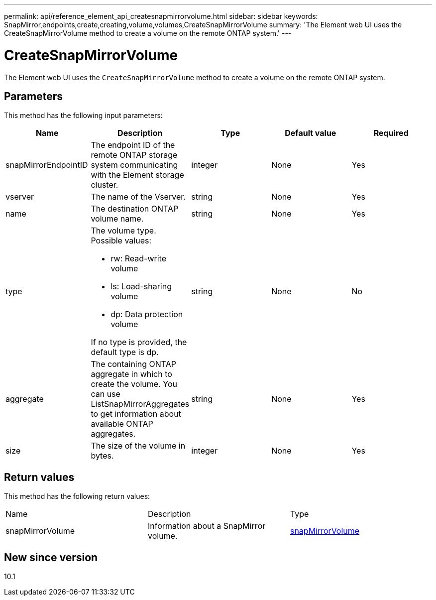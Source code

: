 ---
permalink: api/reference_element_api_createsnapmirrorvolume.html
sidebar: sidebar
keywords: SnapMirror,endpoints,create,creating,volume,volumes,CreateSnapMirrorVolume
summary: 'The Element web UI uses the CreateSnapMirrorVolume method to create a volume on the remote ONTAP system.'
---

= CreateSnapMirrorVolume
:icons: font
:imagesdir: ../media/

[.lead]
The Element web UI uses the `CreateSnapMirrorVolume` method to create a volume on the remote ONTAP system.

== Parameters

This method has the following input parameters:

[options="header"]
|===
|Name |Description |Type |Default value |Required
a|
snapMirrorEndpointID
a|
The endpoint ID of the remote ONTAP storage system communicating with the Element storage cluster.
a|
integer
a|
None
a|
Yes
a|
vserver
a|
The name of the Vserver.
a|
string
a|
None
a|
Yes
a|
name
a|
The destination ONTAP volume name.
a|
string
a|
None
a|
Yes
a|
type
a|
The volume type. Possible values:

* rw: Read-write volume
* ls: Load-sharing volume
* dp: Data protection volume

If no type is provided, the default type is dp.
a|
string
a|
None
a|
No
a|
aggregate
a|
The containing ONTAP aggregate in which to create the volume. You can use ListSnapMirrorAggregates to get information about available ONTAP aggregates.
a|
string
a|
None
a|
Yes
a|
size
a|
The size of the volume in bytes.
a|
integer
a|
None
a|
Yes
|===

== Return values

This method has the following return values:

|===
|Name |Description |Type
a|
snapMirrorVolume
a|
Information about a SnapMirror volume.
a|
xref:reference_element_api_snapmirrorvolume.adoc[snapMirrorVolume]
|===

== New since version

10.1
